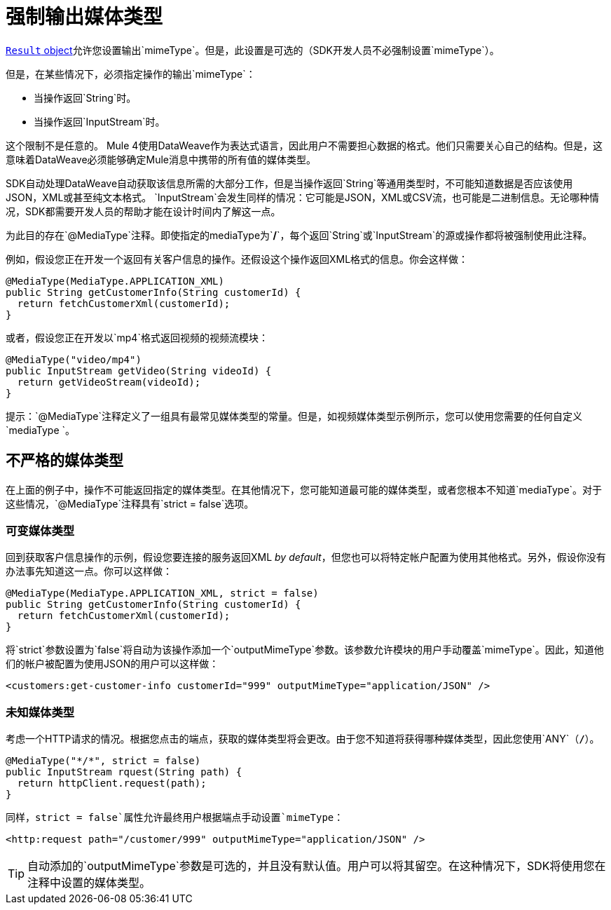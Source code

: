 = 强制输出媒体类型

<<result-object#, `Result` object>>允许您设置输出`mimeType`。但是，此设置是可选的（SDK开发人员不必强制设置`mimeType`）。

但是，在某些情况下，必须指定操作的输出`mimeType`：

* 当操作返回`String`时。
* 当操作返回`InputStream`时。

这个限制不是任意的。 Mule 4使用DataWeave作为表达式语言，因此用户不需要担心数据的格式。他们只需要关心自己的结构。但是，这意味着DataWeave必须能够确定Mule消息中携带的所有值的媒体类型。

SDK自动处理DataWeave自动获取该信息所需的大部分工作，但是当操作返回`String`等通用类型时，不可能知道数据是否应该使用JSON，XML或甚至纯文本格式。 `InputStream`会发生同样的情况：它可能是JSON，XML或CSV流，也可能是二进制信息。无论哪种情况，SDK都需要开发人员的帮助才能在设计时间内了解这一点。

为此目的存在`@MediaType`注释。即使指定的mediaType为`*/*`，每个返回`String`或`InputStream`的源或操作都将被强制使用此注释。

例如，假设您正在开发一个返回有关客户信息的操作。还假设这个操作返回XML格式的信息。你会这样做：

[source, java, linenums]
----
@MediaType(MediaType.APPLICATION_XML)
public String getCustomerInfo(String customerId) {
  return fetchCustomerXml(customerId);
}
----

或者，假设您正在开发以`mp4`格式返回视频的视频流模块：

[source, java, linenums]
----
@MediaType("video/mp4")
public InputStream getVideo(String videoId) {
  return getVideoStream(videoId);
}
----

提示：`@MediaType`注释定义了一组具有最常见媒体类型的常量。但是，如视频媒体类型示例所示，您可以使用您需要的任何自定义`mediaType `。

== 不严格的媒体类型

在上面的例子中，操作不可能返回指定的媒体类型。在其他情况下，您可能知道最可能的媒体类型，或者您根本不知道`mediaType`。对于这些情况，`@MediaType`注释具有`strict = false`选项。

=== 可变媒体类型

回到获取客户信息操作的示例，假设您要连接的服务返回XML _by default_，但您也可以将特定帐户配置为使用其他格式。另外，假设你没有办法事先知道这一点。你可以这样做：

[source, java, linenums]
----
@MediaType(MediaType.APPLICATION_XML, strict = false)
public String getCustomerInfo(String customerId) {
  return fetchCustomerXml(customerId);
}
----

将`strict`参数设置为`false`将自动为该操作添加一个`outputMimeType`参数。该参数允许模块的用户手动覆盖`mimeType`。因此，知道他们的帐户被配置为使用JSON的用户可以这样做：

[source, XML, linenums]
----
<customers:get-customer-info customerId="999" outputMimeType="application/JSON" />
----

=== 未知媒体类型

考虑一个HTTP请求的情况。根据您点击的端点，获取的媒体类型将会更改。由于您不知道将获得哪种媒体类型，因此您使用`ANY`（`*/*`）。

[source, java, linenums]
----
@MediaType("*/*", strict = false)
public InputStream rquest(String path) {
  return httpClient.request(path);
}
----

同样，`strict = false`属性允许最终用户根据端点手动设置`mimeType`：

[source, XML, linenums]
----
<http:request path="/customer/999" outputMimeType="application/JSON" />
----

[TIP]
自动添加的`outputMimeType`参数是可选的，并且没有默认值。用户可以将其留空。在这种情况下，SDK将使用您在注释中设置的媒体类型。
